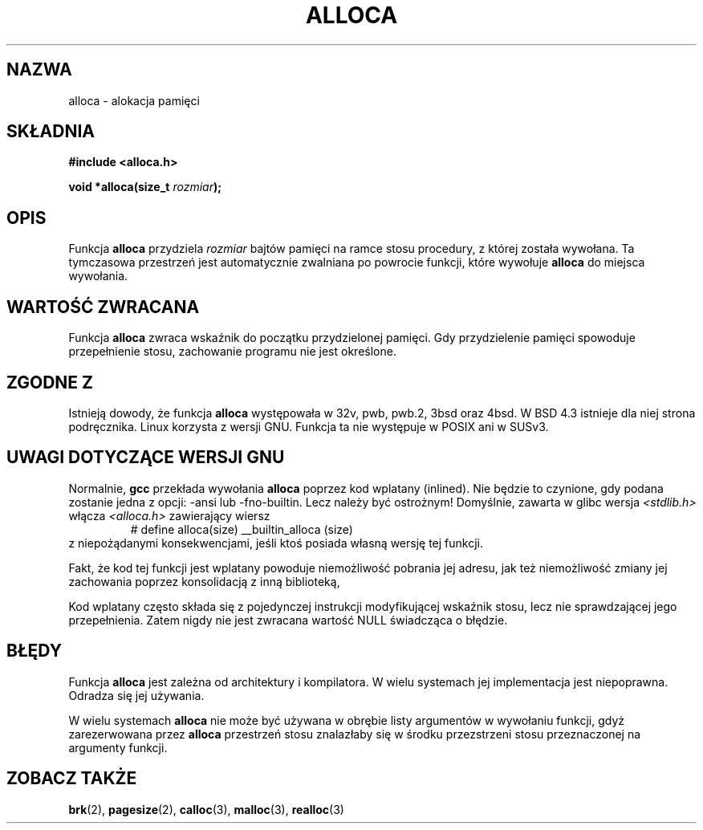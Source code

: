 .\" {PTM/AB/0.1/11-12-1998/"alloca - alokacja pamięci"}
.\" tłumaczenie Adam Byrtek <abyrtek@priv.onet.pl>
.\" Aktualizacja do man-pages 1.53 - A. Krzysztofowicz <ankry@mif.pg.gda.pl>
.\" ------------
.\" Copyright (c) 1980, 1991 Regents of the University of California.
.\" All rights reserved.
.\"
.\" Redistribution and use in source and binary forms, with or without
.\" modification, are permitted provided that the following conditions
.\" are met:
.\" 1. Redistributions of source code must retain the above copyright
.\"    notice, this list of conditions and the following disclaimer.
.\" 2. Redistributions in binary form must reproduce the above copyright
.\"    notice, this list of conditions and the following disclaimer in the
.\"    documentation and/or other materials provided with the distribution.
.\" 3. All advertising materials mentioning features or use of this software
.\"    must display the following acknowledgement:
.\"	This product includes software developed by the University of
.\"	California, Berkeley and its contributors.
.\" 4. Neither the name of the University nor the names of its contributors
.\"    may be used to endorse or promote products derived from this software
.\"    without specific prior written permission.
.\"
.\" THIS SOFTWARE IS PROVIDED BY THE REGENTS AND CONTRIBUTORS ``AS IS'' AND
.\" ANY EXPRESS OR IMPLIED WARRANTIES, INCLUDING, BUT NOT LIMITED TO, THE
.\" IMPLIED WARRANTIES OF MERCHANTABILITY AND FITNESS FOR A PARTICULAR PURPOSE
.\" ARE DISCLAIMED.  IN NO EVENT SHALL THE REGENTS OR CONTRIBUTORS BE LIABLE
.\" FOR ANY DIRECT, INDIRECT, INCIDENTAL, SPECIAL, EXEMPLARY, OR CONSEQUENTIAL
.\" DAMAGES (INCLUDING, BUT NOT LIMITED TO, PROCUREMENT OF SUBSTITUTE GOODS
.\" OR SERVICES; LOSS OF USE, DATA, OR PROFITS; OR BUSINESS INTERRUPTION)
.\" HOWEVER CAUSED AND ON ANY THEORY OF LIABILITY, WHETHER IN CONTRACT, STRICT
.\" LIABILITY, OR TORT (INCLUDING NEGLIGENCE OR OTHERWISE) ARISING IN ANY WAY
.\" OUT OF THE USE OF THIS SOFTWARE, EVEN IF ADVISED OF THE POSSIBILITY OF
.\" SUCH DAMAGE.
.\"
.\"     @(#)alloca.3	5.1 (Berkeley) 5/2/91
.\"
.\" Converted Mon Nov 29 11:05:55 1993 by Rik Faith <faith@cs.unc.edu>
.\" Modified Tue Oct 22 23:41:56 1996 by Eric S. Raymond <esr@thyrsus.com>
.\" Modified 2002-07-17, aeb
.\" ------------
.TH ALLOCA 3 "2002-07-17" "GNU" "Podręcznik programisty Linuksa"
.SH NAZWA
alloca \- alokacja pamięci
.SH SKŁADNIA
.B #include <alloca.h>
.sp
.BI "void *alloca(size_t " rozmiar );
.SH OPIS
Funkcja
.B alloca
przydziela
.I rozmiar
bajtów pamięci na ramce stosu procedury, z której została wywołana. Ta
tymczasowa przestrzeń jest automatycznie zwalniana po powrocie funkcji,
które wywołuje
.B alloca
do miejsca wywołania.
.SH "WARTOŚĆ ZWRACANA"
Funkcja
.B alloca
zwraca wskaźnik do początku przydzielonej pamięci. Gdy przydzielenie pamięci
spowoduje przepełnienie stosu, zachowanie programu nie jest określone.
.SH "ZGODNE Z"
Istnieją dowody, że funkcja
.B alloca
występowała w 32v, pwb, pwb.2, 3bsd oraz 4bsd. W BSD 4.3 istnieje dla niej
strona podręcznika. Linux korzysta z wersji GNU.
Funkcja ta nie występuje w POSIX ani w SUSv3.
.SH "UWAGI DOTYCZĄCE WERSJI GNU"
Normalnie,
.B gcc
przekłada wywołania
.B alloca
poprzez kod wplatany (inlined). Nie będzie to czynione, gdy podana zostanie
jedna z opcji: \-ansi lub \-fno\-builtin. Lecz należy być ostrożnym!
Domyślnie, zawarta w glibc wersja
.I <stdlib.h>
włącza
.I <alloca.h>
zawierający wiersz
.RS
# define alloca(size)   __builtin_alloca (size)
.RE
z niepożądanymi konsekwencjami, jeśli ktoś posiada własną wersję tej funkcji.
.LP
Fakt, że kod tej funkcji jest wplatany powoduje niemożliwość pobrania jej
adresu, jak też niemożliwość zmiany jej zachowania poprzez konsolidacją z
inną biblioteką,
.LP
Kod wplatany często składa się z pojedynczej instrukcji modyfikującej
wskaźnik stosu, lecz nie sprawdzającej jego przepełnienia.
Zatem nigdy nie jest zwracana wartość NULL świadcząca o błędzie.
.SH BŁĘDY
Funkcja
.B alloca
jest zależna od architektury i kompilatora. W wielu systemach jej
implementacja jest niepoprawna. Odradza się jej używania.
.LP
W wielu systemach
.B alloca
nie może być używana w obrębie listy argumentów w wywołaniu funkcji, gdyż
zarezerwowana przez 
.B alloca
przestrzeń stosu znalazłaby się w środku przezstrzeni stosu przeznaczonej na
argumenty funkcji.
.SH "ZOBACZ TAKŻE"
.BR brk (2),
.BR pagesize (2),
.BR calloc (3),
.BR malloc (3),
.BR realloc (3)
